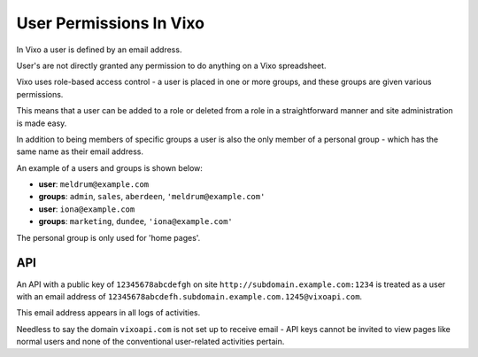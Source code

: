 ========================
User Permissions In Vixo
========================

In Vixo a user is defined by an email address.

User's are not directly granted any permission to do anything on a Vixo spreadsheet.

Vixo uses role-based access control - a user is placed in one or more groups, and these groups are given various permissions.

This means that a user can be added to a role or deleted from a role in a straightforward manner and site administration is made easy.

In addition to being members of specific groups a user is also the only member of a personal group - which has the same name as their email address.

An example of a users and groups is shown below:

* **user**: ``meldrum@example.com``
* **groups**: ``admin``, ``sales``, ``aberdeen``, ``'meldrum@example.com'``

* **user**: ``iona@example.com``
* **groups**: ``marketing``, ``dundee``, ``'iona@example.com'``

The personal group is only used for 'home pages'.

API
---

An API with a public key of ``12345678abcdefgh`` on site ``http://subdomain.example.com:1234`` is treated as a user with an email address of ``12345678abcdefh.subdomain.example.com.1245@vixoapi.com``.

This email address appears in all logs of activities.

Needless to say the domain ``vixoapi.com`` is not set up to receive email - API keys cannot be invited to view pages like normal users and none of the conventional user-related activities pertain.
